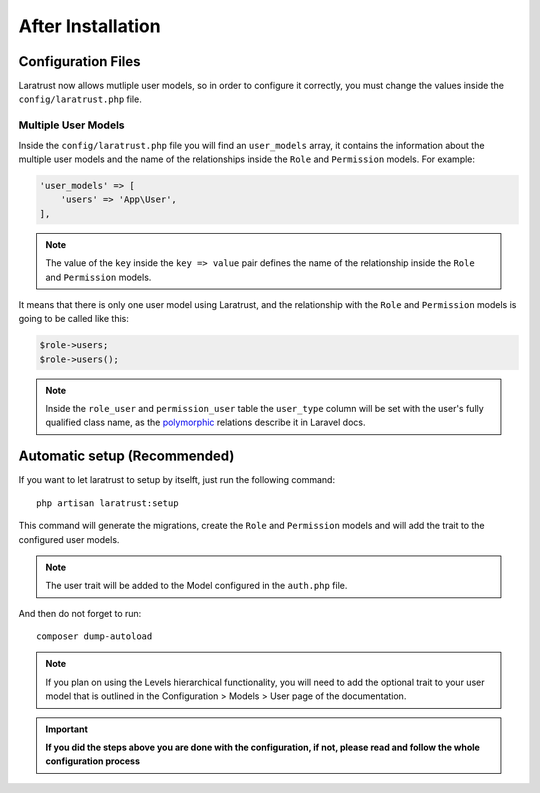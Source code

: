 After Installation
==================

Configuration Files
^^^^^^^^^^^^^^^^^^^

Laratrust now allows mutliple user models, so in order to configure it correctly, you must change the values inside the ``config/laratrust.php`` file.

.. _multiple-user-models:

Multiple User Models
--------------------

Inside the ``config/laratrust.php`` file you will find an ``user_models`` array, it contains the information about the multiple user models and the name of the relationships inside the ``Role`` and ``Permission`` models. For example:

.. code-block:: php

    'user_models' => [
        'users' => 'App\User',
    ],

.. NOTE::
    The value of the ``key`` inside the ``key => value`` pair defines the name of the relationship inside the ``Role`` and ``Permission`` models.

It means that there is only one user model using Laratrust, and the relationship with the ``Role`` and ``Permission`` models is going to be called like this:

.. code-block:: php
    
    $role->users;
    $role->users();

.. NOTE::
    Inside the ``role_user`` and ``permission_user`` table the ``user_type`` column will be set with the user's fully qualified class name, as the `polymorphic <https://laravel.com/docs/eloquent-relationships#polymorphic-relations>`_ relations describe it in Laravel docs.

Automatic setup (Recommended)
^^^^^^^^^^^^^^^^^^^^^^^^^^^^^

If you want to let laratrust to setup by itselft, just run the following command::

    php artisan laratrust:setup

This command will generate the migrations, create the ``Role`` and ``Permission`` models and will add the trait to the configured user models.

.. NOTE::
    The user trait will be added to the Model configured in the ``auth.php`` file.

And then do not forget to run::

    composer dump-autoload

.. NOTE::
    If you plan on using the Levels hierarchical functionality, you will need to add the optional trait to your user model that is outlined in the Configuration > Models > User page of the documentation.

.. IMPORTANT::
    **If you did the steps above you are done with the configuration, if not, please read and follow the whole configuration process**
